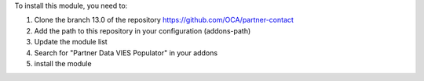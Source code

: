 To install this module, you need to:

#. Clone the branch 13.0 of the repository https://github.com/OCA/partner-contact
#. Add the path to this repository in your configuration (addons-path)
#. Update the module list
#. Search for "Partner Data VIES Populator" in your addons
#. install the module
